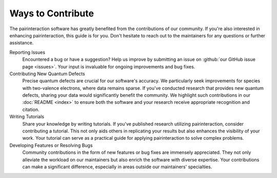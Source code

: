 Ways to Contribute
==================

The pairinteraction software has greatly benefited from the contributions of our community. If you're also interested in enhancing pairinteraction, this guide is for you. Don't hesitate to reach out to the maintainers for any questions or further assistance.

Reporting Issues
    Encountered a bug or have a suggestion? Help us improve by submitting an issue on :github:`our GitHub issue page <issues>`. Your input is invaluable for ongoing improvements and bug fixes.

Contributing New Quantum Defects
    Precise quantum defects are crucial for our software's accuracy. We particularly seek improvements for species with two-valence electrons, where data remains sparse. If you've conducted research that provides new quantum defects, sharing your data would significantly benefit the community. We highlight such contributions in our :doc:`README <index>` to ensure both the software and your research receive appropriate recognition and citation.

Writing Tutorials
    Share your knowledge by writing tutorials. If you've published research utilizing pairinteraction, consider contributing a tutorial. This not only aids others in replicating your results but also enhances the visibility of your work. Your tutorial can serve as a practical guide for applying pairinteraction to solve complex problems.

Developing Features or Resolving Bugs
    Community contributions in the form of new features or bug fixes are immensely appreciated. They not only alleviate the workload on our maintainers but also enrich the software with diverse expertise. Your contributions can make a significant difference, especially in areas outside our maintainers' specialties.

